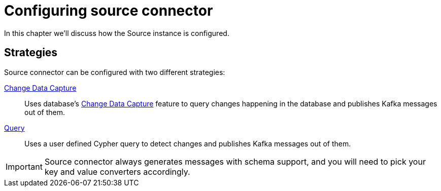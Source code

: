 = Configuring source connector
:page-aliases: kafka-connect/source.adoc

In this chapter we'll discuss how the Source instance is configured.

== Strategies

Source connector can be configured with two different strategies:

xref:source/cdc.adoc[Change Data Capture]:: Uses database's link:{page-canonical-root}/cdc[Change Data Capture] feature to query changes happening in the database and publishes Kafka messages out of them.
xref:source/query.adoc[Query]:: Uses a user defined Cypher query to detect changes and publishes Kafka messages out of them.

[IMPORTANT]
Source connector always generates messages with schema support, and you will need to pick your key and value converters accordingly.
